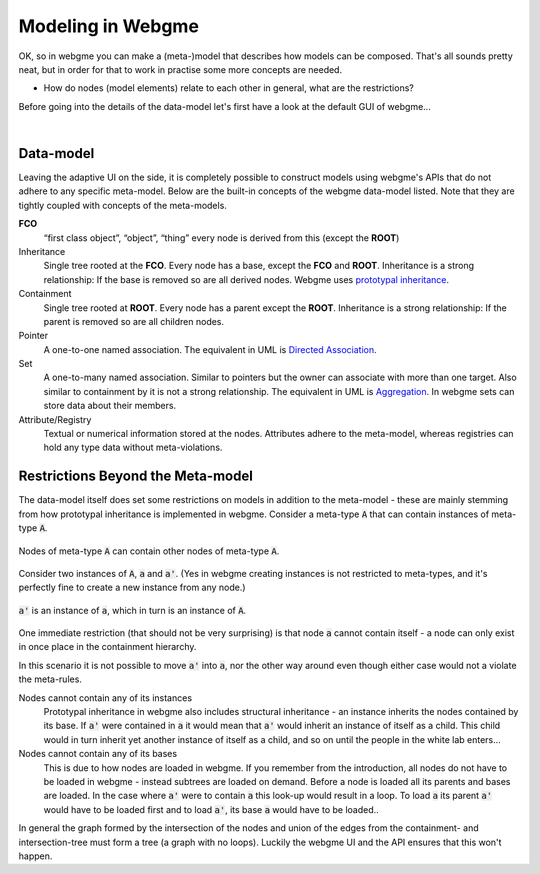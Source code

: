 Modeling in Webgme
======================
OK, so in webgme you can make a (meta-)model that describes how models can be composed. That's all sounds pretty neat, but
in order for that to work in practise some more concepts are needed.

* How do nodes (model elements) relate to each other in general, what are the restrictions?

Before going into the details of the data-model let's first have a look at the default GUI of webgme...

.. raw:: html

    <div style="position: relative; height: 0; overflow: hidden; max-width: 100%; height: auto; text-align: center;">
        <iframe width="560" height="315" src="https://www.youtube.com/embed/SddGyiYtJ34" frameborder="0" allowfullscreen></iframe>
    </div>

|

Data-model
------------------
Leaving the adaptive UI on the side, it is completely possible to construct models using webgme's APIs that do not adhere
to any specific meta-model. Below are the built-in concepts of the webgme data-model listed. Note that they are tightly coupled
with concepts of the meta-models.

**FCO**
    “first class object”, “object”, “thing” every node is derived from this (except the **ROOT**)
Inheritance
    Single tree rooted at the **FCO**. Every node has a base, except the **FCO** and **ROOT**. Inheritance is a strong
    relationship: If the base is removed so are all derived nodes. Webgme uses `prototypal inheritance <https://en.wikipedia.org/wiki/Prototype-based_programming>`_.
Containment
    Single tree rooted at **ROOT**. Every node has a parent except the **ROOT**. Inheritance is a strong relationship:
    If the parent is removed so are all children nodes.
Pointer
    A one-to-one named association. The equivalent in UML is `Directed Association <https://en.wikipedia.org/wiki/Association_(object-oriented_programming)>`_.
Set
    A one-to-many named association. Similar to pointers but the owner can associate with more than one target. Also similar to containment by it is not a strong relationship.
    The equivalent in UML is `Aggregation <https://en.wikipedia.org/wiki/Object_composition#Aggregation>`_. In webgme sets can store data about their members.
Attribute/Registry
    Textual or numerical information stored at the nodes. Attributes adhere to the meta-model, whereas registries can hold any type
    data without meta-violations.


Restrictions Beyond the Meta-model
--------------
The data-model itself does set some restrictions on models in addition to the meta-model - these are mainly stemming from
how prototypal inheritance is implemented in webgme. Consider a meta-type :code:`A` that can contain instances of meta-type :code:`A`.

.. figure:: a_container.png
    :align: center
    :scale: 100 %

    Nodes of meta-type :code:`A` can contain other nodes of meta-type :code:`A`.

Consider two instances of :code:`A`, :code:`a` and :code:`a'`. (Yes in webgme creating instances is not restricted to meta-types,
and it's perfectly fine to create a new instance from any node.)

.. figure:: instance_of_instance.png
    :align: center
    :scale: 100 %

    :code:`a'` is an instance of :code:`a`, which in turn is an instance of :code:`A`.

One immediate restriction (that should not be very surprising) is that node :code:`a` cannot contain itself - a node can only
exist in once place in the containment hierarchy.

In this scenario it is not possible to move :code:`a'` into :code:`a`, nor the other way around even though either case would
not a violate the meta-rules.

Nodes cannot contain any of its instances
    Prototypal inheritance in webgme also includes structural inheritance - an instance inherits the nodes contained by its base.
    If :code:`a'` were contained in :code:`a` it would mean that :code:`a'` would inherit an instance of itself as a child. This
    child would in turn inherit yet another instance of itself as a child, and so on until the people in the white lab enters...
Nodes cannot contain any of its bases
    This is due to how nodes are loaded in webgme. If you remember from the introduction, all nodes do not have to be loaded
    in webgme - instead subtrees are loaded on demand. Before a node is loaded all its parents and bases are loaded. In the case
    where :code:`a'` were to contain :code:`a` this look-up would result in a loop. To load :code:`a` its parent :code:`a'` would
    have to be loaded first and to load :code:`a'`, its base :code:`a` would have to be loaded..

In general the graph formed by the intersection of the nodes and union of the edges from the containment- and intersection-tree
must form a tree (a graph with no loops). Luckily the webgme UI and the API ensures that this won't happen.